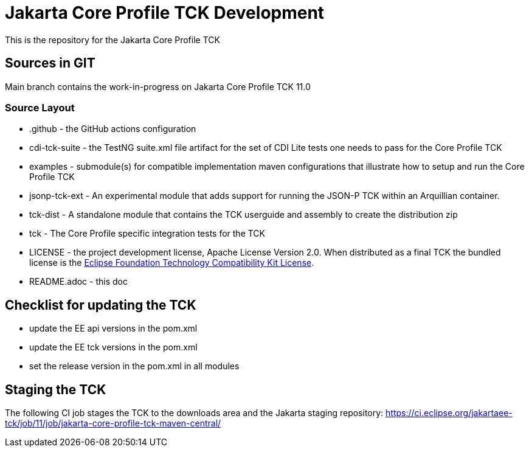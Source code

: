 = Jakarta Core Profile TCK Development

This is the repository for the Jakarta Core Profile TCK

== Sources in GIT

Main branch contains the work-in-progress on Jakarta Core Profile TCK 11.0

=== Source Layout

* .github - the GitHub actions configuration
* cdi-tck-suite - the TestNG suite.xml file artifact for the set of CDI Lite tests one needs to pass for the Core Profile TCK
* examples - submodule(s) for compatible implementation maven configurations that illustrate how to setup and run the Core Profile TCK
* jsonp-tck-ext - An experimental module that adds support for running the JSON-P TCK within an Arquillian container.
* tck-dist - A standalone module that contains the TCK userguide and assembly to create the distribution zip
* tck - The Core Profile specific integration tests for the TCK
* LICENSE - the project development license, Apache License
Version 2.0. When distributed as a final TCK the bundled license is the https://www.eclipse.org/legal/tck.php[Eclipse Foundation Technology Compatibility Kit License].
* README.adoc - this doc

== Checklist for updating the TCK
* update the EE api versions in the pom.xml
* update the EE tck versions in the pom.xml
* set the release version in the pom.xml in all modules

== Staging the TCK
The following CI job stages the TCK to the downloads area and the Jakarta staging repository:
https://ci.eclipse.org/jakartaee-tck/job/11/job/jakarta-core-profile-tck-maven-central/

